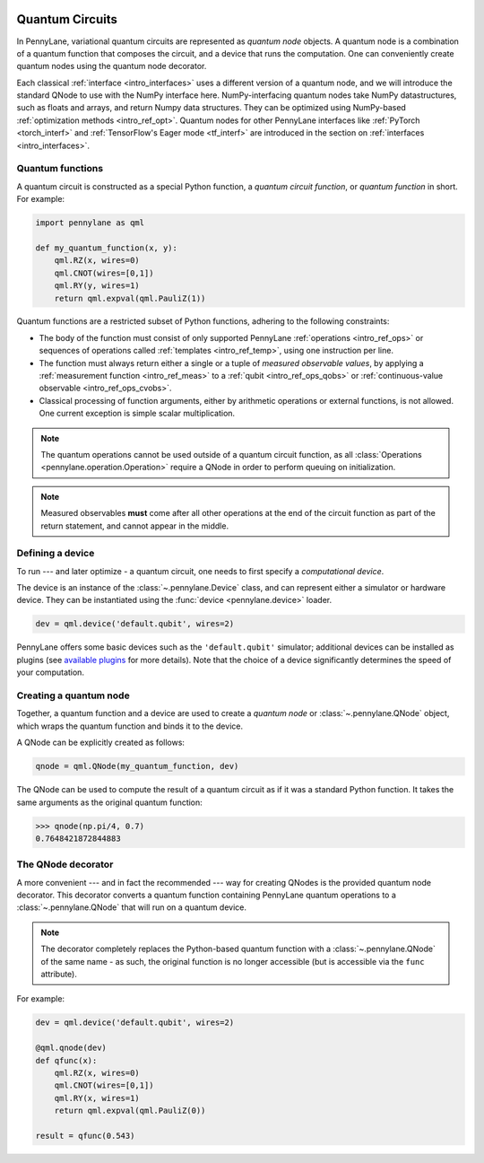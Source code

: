 .. role:: html(raw)
   :format: html


.. _intro_vcircuits:

Quantum Circuits
================


.. image:: ../_static/qnode.png
    :align: right
    :width: 180px
    :target: javascript:void(0);


In PennyLane, variational quantum circuits are represented as *quantum node* objects. A quantum node
is a combination of a quantum function that composes the circuit,
and a device that runs the computation. One can conveniently create quantum nodes using
the quantum node decorator.

Each classical :ref:`interface <intro_interfaces>` uses a different version of a quantum node,
and we will introduce the standard QNode to use with the NumPy interface here.
NumPy-interfacing quantum nodes take NumPy datastructures,
such as floats and arrays, and return Numpy data structures.
They can be optimized using NumPy-based :ref:`optimization methods <intro_ref_opt>`.
Quantum nodes for other PennyLane interfaces like :ref:`PyTorch <torch_interf>` and
:ref:`TensorFlow's Eager mode <tf_interf>` are introduced in the section on :ref:`interfaces <intro_interfaces>`.


.. _intro_vcirc_qfunc:

Quantum functions
-----------------

A quantum circuit is constructed as a special Python function, a *quantum circuit function*, or *quantum function* in short.
For example:

.. code-block:: python

    import pennylane as qml

    def my_quantum_function(x, y):
        qml.RZ(x, wires=0)
        qml.CNOT(wires=[0,1])
        qml.RY(y, wires=1)
        return qml.expval(qml.PauliZ(1))


Quantum functions are a restricted subset of Python functions, adhering to the following
constraints:

* The body of the function must consist of only supported PennyLane
  :ref:`operations <intro_ref_ops>` or sequences of operations called :ref:`templates <intro_ref_temp>`,
  using one instruction per line.

* The function must always return either a single or a tuple of
  *measured observable values*, by applying a :ref:`measurement function <intro_ref_meas>`
  to a :ref:`qubit <intro_ref_ops_qobs>` or :ref:`continuous-value observable <intro_ref_ops_cvobs>`.

* Classical processing of function arguments, either by arithmetic operations
  or external functions, is not allowed. One current exception is simple scalar
  multiplication.

.. note::

    The quantum operations cannot be used outside of a quantum circuit function, as all
    :class:`Operations <pennylane.operation.Operation>` require a QNode in order to perform queuing on initialization.

.. note::

    Measured observables **must** come after all other operations at the end
    of the circuit function as part of the return statement, and cannot appear in the middle.


.. _intro_vcirc_device:

Defining a device
-----------------

To run --- and later optimize - a quantum circuit, one needs to first specify a *computational device*.

The device is an instance of the :class:`~.pennylane.Device`
class, and can represent either a simulator or hardware device. They can be
instantiated using the :func:`device <pennylane.device>` loader.

.. code-block:: python

    dev = qml.device('default.qubit', wires=2)

PennyLane offers some basic devices such as the ``'default.qubit'`` simulator; additional devices can be installed
as plugins (see `available plugins <https://pennylane.ai/plugins.html>`_ for more details). Note that the choice of a device significantly
determines the speed of your computation.

.. _intro_vcirc_qnode:

Creating a quantum node
-----------------------

Together, a quantum function and a device are used to create a *quantum node* or
:class:`~.pennylane.QNode` object, which wraps the quantum function and binds it to the device.

A QNode can be explicitly created as follows:

.. code-block:: python

    qnode = qml.QNode(my_quantum_function, dev)

The QNode can be used to compute the result of a quantum circuit as if it was a standard Python
function. It takes the same arguments as the original quantum function:

>>> qnode(np.pi/4, 0.7)
0.7648421872844883


.. _intro_vcirc_decorator:

The QNode decorator
-------------------

A more convenient --- and in fact the recommended --- way for creating QNodes is the provided
quantum node decorator. This decorator converts a quantum function containing PennyLane quantum
operations to a :class:`~.pennylane.QNode` that will run on a quantum device.

.. note::
    The decorator completely replaces the Python-based quantum function with
    a :class:`~.pennylane.QNode` of the same name - as such, the original
    function is no longer accessible (but is accessible via the ``func`` attribute).

For example:

.. code-block:: python

    dev = qml.device('default.qubit', wires=2)

    @qml.qnode(dev)
    def qfunc(x):
        qml.RZ(x, wires=0)
        qml.CNOT(wires=[0,1])
        qml.RY(x, wires=1)
        return qml.expval(qml.PauliZ(0))

    result = qfunc(0.543)
